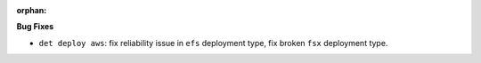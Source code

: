 :orphan:

**Bug Fixes**

-  ``det deploy aws``: fix reliability issue in ``efs`` deployment type, fix broken ``fsx``
   deployment type.
